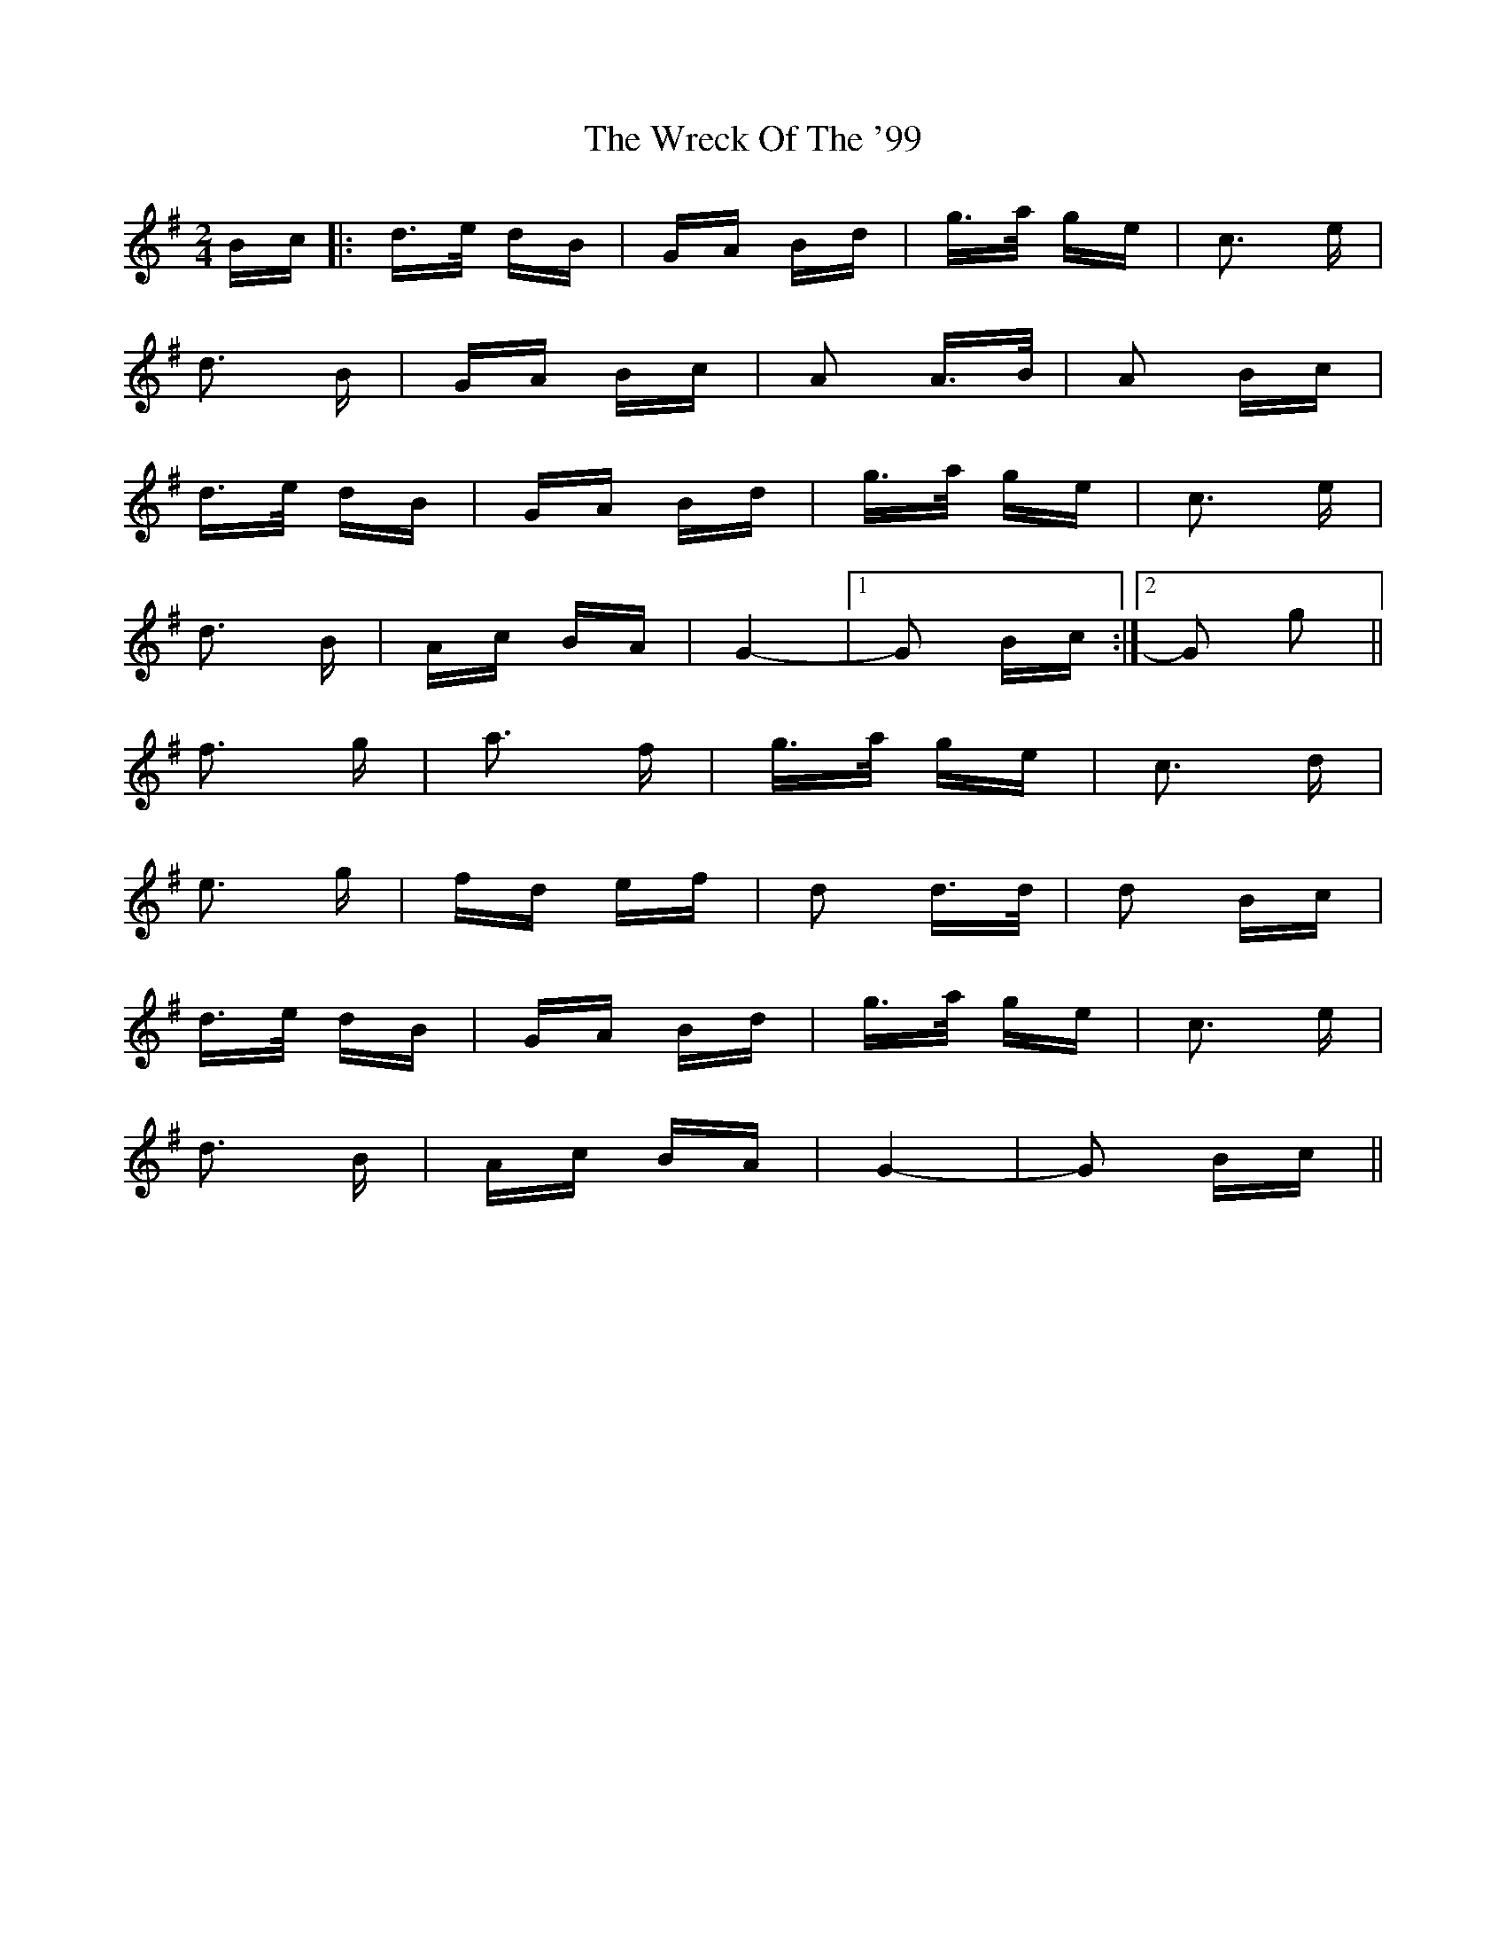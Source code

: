 X: 43347
T: Wreck Of The '99, The
R: polka
M: 2/4
K: Gmajor
Bc|:d>e dB|GA Bd|g>a ge|c3 e|
d3 B|GA Bc|A2 A>B|A2 Bc|
d>e dB|GA Bd|g>a ge|c3 e|
d3 B|Ac BA|G4-|1 G2 Bc:|2 G2 g2||
f3 g|a3 f|g>a ge|c3 d|
e3 g|fd ef|d2 d>d|d2 Bc|
d>e dB|GA Bd|g>a ge|c3 e|
d3 B|Ac BA|G4-|G2 Bc||

